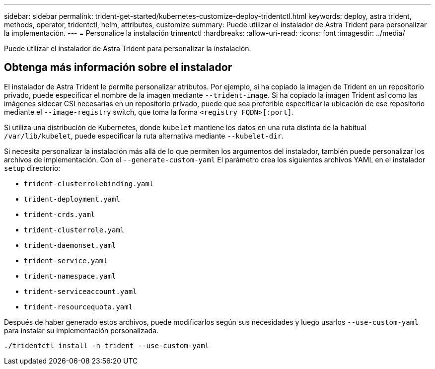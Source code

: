 ---
sidebar: sidebar 
permalink: trident-get-started/kubernetes-customize-deploy-tridentctl.html 
keywords: deploy, astra trident, methods, operator, tridentctl, helm, attributes, customize 
summary: Puede utilizar el instalador de Astra Trident para personalizar la implementación. 
---
= Personalice la instalación trimentctl
:hardbreaks:
:allow-uri-read: 
:icons: font
:imagesdir: ../media/


[role="lead"]
Puede utilizar el instalador de Astra Trident para personalizar la instalación.



== Obtenga más información sobre el instalador

El instalador de Astra Trident le permite personalizar atributos. Por ejemplo, si ha copiado la imagen de Trident en un repositorio privado, puede especificar el nombre de la imagen mediante `--trident-image`. Si ha copiado la imagen Trident así como las imágenes sidecar CSI necesarias en un repositorio privado, puede que sea preferible especificar la ubicación de ese repositorio mediante el `--image-registry` switch, que toma la forma `<registry FQDN>[:port]`.

Si utiliza una distribución de Kubernetes, donde `kubelet` mantiene los datos en una ruta distinta de la habitual `/var/lib/kubelet`, puede especificar la ruta alternativa mediante `--kubelet-dir`.

Si necesita personalizar la instalación más allá de lo que permiten los argumentos del instalador, también puede personalizar los archivos de implementación. Con el `--generate-custom-yaml` El parámetro crea los siguientes archivos YAML en el instalador `setup` directorio:

* `trident-clusterrolebinding.yaml`
* `trident-deployment.yaml`
* `trident-crds.yaml`
* `trident-clusterrole.yaml`
* `trident-daemonset.yaml`
* `trident-service.yaml`
* `trident-namespace.yaml`
* `trident-serviceaccount.yaml`
* `trident-resourcequota.yaml`


Después de haber generado estos archivos, puede modificarlos según sus necesidades y luego usarlos `--use-custom-yaml` para instalar su implementación personalizada.

[listing]
----
./tridentctl install -n trident --use-custom-yaml
----